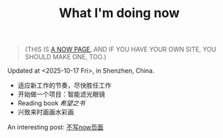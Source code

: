 #+TITLE: What I'm doing now

#+BEGIN_QUOTE
(THIS IS [[https://nownownow.com/about][A NOW PAGE]], AND IF YOU HAVE YOUR OWN SITE, YOU SHOULD MAKE ONE, TOO.)
#+END_QUOTE

Updated at <2025-10-17 Fri>, in Shenzhen, China.

- 适应新工作的节奏，尽快胜任工作
- 开始做一个项目：智能滤光眼镜
- Reading book /希望之书/
- 兴致来时画画水彩画

An interesting post: [[https://www.geedea.pro/posts/%E4%B8%BA%E4%BB%80%E4%B9%88%E6%88%91%E4%B8%8D%E5%86%99-now-%E9%A1%B5%E9%9D%A2/][不写now页面]]
